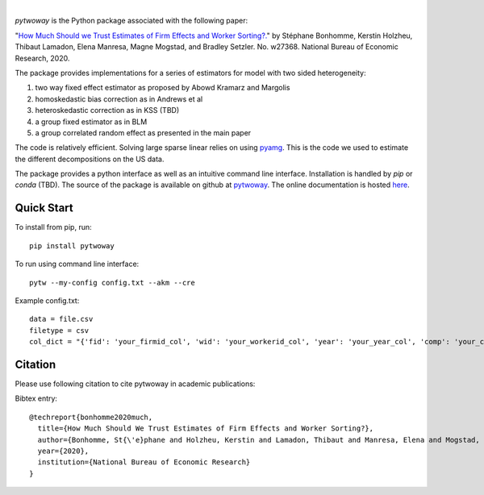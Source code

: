 .. image:: https://badge.fury.io/py/pytwoway.svg
    :target: https://badge.fury.io/py/pytwoway

|
`pytwoway` is the Python package associated with the following paper:

"`How Much Should we Trust Estimates of Firm Effects and Worker Sorting?. <https://www.nber.org/system/files/working_papers/w27368/w27368.pdf>`_" 
by Stéphane Bonhomme, Kerstin Holzheu, Thibaut Lamadon, Elena Manresa, Magne Mogstad, and Bradley Setzler.  
No. w27368. National Bureau of Economic Research, 2020.

The package provides implementations for a series of estimators for model with two sided heterogeneity:

1. two way fixed effect estimator as proposed by Abowd Kramarz and Margolis
2. homoskedastic bias correction as in Andrews et al
3. heteroskedastic correction as in KSS (TBD)
4. a group fixed estimator as in BLM
5. a group correlated random effect as presented in the main paper

The code is relatively efficient. Solving large sparse linear relies on using `pyamg <https://github.com/pyamg/pyamg>`_. This is the code we used to estimate the different decompositions on the US data. 

The package provides a python interface as well as an intuitive command line interface. Installation is handled by `pip` or `conda` (TBD). The source of the package is available on github at `pytwoway <https://github.com/tlamadon/pytwoway>`_. The online documentation is hosted  `here <https://tlamadon.github.io/pytwoway/>`_.

Quick Start
-----------

To install from pip, run::

    pip install pytwoway


To run using command line interface::

    pytw --my-config config.txt --akm --cre


Example config.txt::

    data = file.csv
    filetype = csv
    col_dict = "{'fid': 'your_firmid_col', 'wid': 'your_workerid_col', 'year': 'your_year_col', 'comp': 'your_compensation_col'}"


Citation
--------

Please use following citation to cite pytwoway in academic publications:

Bibtex entry::

  @techreport{bonhomme2020much,
    title={How Much Should We Trust Estimates of Firm Effects and Worker Sorting?},
    author={Bonhomme, St{\'e}phane and Holzheu, Kerstin and Lamadon, Thibaut and Manresa, Elena and Mogstad, Magne and Setzler, Bradley},
    year={2020},
    institution={National Bureau of Economic Research}
  }
